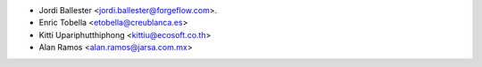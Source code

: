 * Jordi Ballester <jordi.ballester@forgeflow.com>.
* Enric Tobella <etobella@creublanca.es>
* Kitti Upariphutthiphong <kittiu@ecosoft.co.th>
* Alan Ramos <alan.ramos@jarsa.com.mx>
